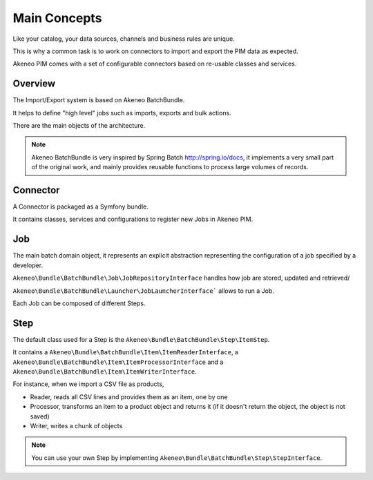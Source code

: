Main Concepts
=============

Like your catalog, your data sources, channels and business rules are unique.

This is why a common task is to work on connectors to import and export the PIM data as expected.

Akeneo PIM comes with a set of configurable connectors based on re-usable classes and services.

.. image:: ./akeneo_overview.svg

Overview
--------

The Import/Export system is based on Akeneo BatchBundle.

It helps to define "high level" jobs such as imports, exports and bulk actions.

There are the main objects of the architecture.

.. image:: ./batch-main-concepts.png

.. note::

    Akeneo BatchBundle is very inspired by Spring Batch http://spring.io/docs, it implements a very small part of the original work, and mainly provides reusable functions to process large volumes of records.

Connector
---------

A Connector is packaged as a Symfony bundle.

It contains classes, services and configurations to register new Jobs in Akeneo PIM.

Job
---

The main batch domain object, it represents an explicit abstraction representing the configuration of a job specified by a developer.

``Akeneo\Bundle\BatchBundle\Job\JobRepositoryInterface`` handles how job are stored, updated and retrieved/

``Akeneo\Bundle\BatchBundle\Launcher\JobLauncherInterface``` allows to run a Job.

Each Job can be composed of different Steps.

Step
----

The default class used for a Step is the ``Akeneo\Bundle\BatchBundle\Step\ItemStep``.

It contains a ``Akeneo\Bundle\BatchBundle\Item\ItemReaderInterface``, a ``Akeneo\Bundle\BatchBundle\Item\ItemProcessorInterface`` and a ``Akeneo\Bundle\BatchBundle\Item\ItemWriterInterface``.

.. image:: ./batch-item-step.png

For instance, when we import a CSV file as products,

* Reader, reads all CSV lines and provides them as an item, one by one
* Processor, transforms an item to a product object and returns it (if it doesn't return the object, the object is not saved)
* Writer, writes a chunk of objects

.. note::

  You can use your own Step by implementing ``Akeneo\Bundle\BatchBundle\Step\StepInterface``.
